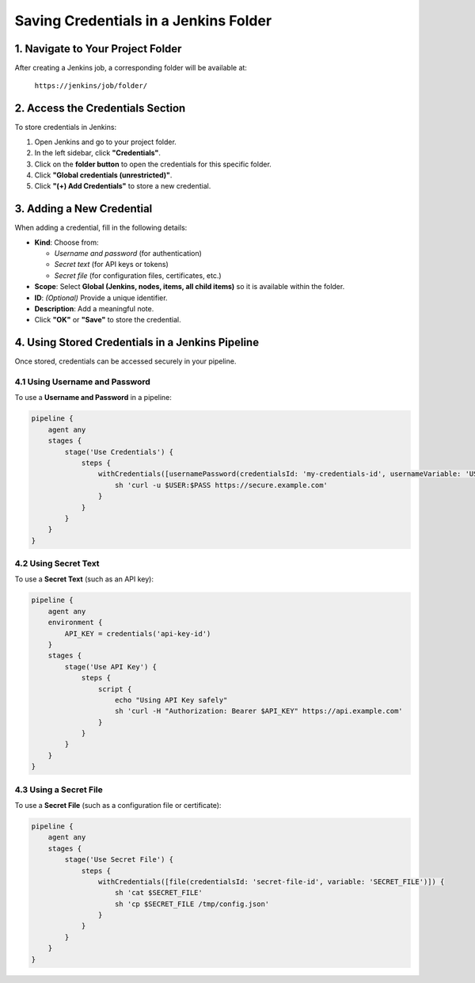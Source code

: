 ===============================
Saving Credentials in a Jenkins Folder
===============================

1. Navigate to Your Project Folder
-----------------------------------
After creating a Jenkins job, a corresponding folder will be available at:

   ``https://jenkins/job/folder/``

2. Access the Credentials Section
-----------------------------------
To store credentials in Jenkins:

#. Open Jenkins and go to your project folder.
#. In the left sidebar, click **"Credentials"**.
#. Click on the **folder button** to open the credentials for this specific folder.
#. Click **"Global credentials (unrestricted)"**.
#. Click **"(+) Add Credentials"** to store a new credential.

3. Adding a New Credential
---------------------------
When adding a credential, fill in the following details:

- **Kind**: Choose from:
  
  - *Username and password* (for authentication)
  - *Secret text* (for API keys or tokens)
  - *Secret file* (for configuration files, certificates, etc.)

- **Scope**: Select **Global (Jenkins, nodes, items, all child items)** so it is available within the folder.
- **ID**: *(Optional)* Provide a unique identifier.
- **Description**: Add a meaningful note.
- Click **"OK"** or **"Save"** to store the credential.

4. Using Stored Credentials in a Jenkins Pipeline
-------------------------------------------------
Once stored, credentials can be accessed securely in your pipeline.

4.1 Using Username and Password
^^^^^^^^^^^^^^^^^^^^^^^^^^^^^^^^
To use a **Username and Password** in a pipeline:

.. code-block:: groovy

    pipeline {
        agent any
        stages {
            stage('Use Credentials') {
                steps {
                    withCredentials([usernamePassword(credentialsId: 'my-credentials-id', usernameVariable: 'USER', passwordVariable: 'PASS')]) {
                        sh 'curl -u $USER:$PASS https://secure.example.com'
                    }
                }
            }
        }
    }

4.2 Using Secret Text
^^^^^^^^^^^^^^^^^^^^^
To use a **Secret Text** (such as an API key):

.. code-block:: groovy

    pipeline {
        agent any
        environment {
            API_KEY = credentials('api-key-id')
        }
        stages {
            stage('Use API Key') {
                steps {
                    script {
                        echo "Using API Key safely"
                        sh 'curl -H "Authorization: Bearer $API_KEY" https://api.example.com'
                    }
                }
            }
        }
    }

4.3 Using a Secret File
^^^^^^^^^^^^^^^^^^^^^^^
To use a **Secret File** (such as a configuration file or certificate):

.. code-block:: groovy

    pipeline {
        agent any
        stages {
            stage('Use Secret File') {
                steps {
                    withCredentials([file(credentialsId: 'secret-file-id', variable: 'SECRET_FILE')]) {
                        sh 'cat $SECRET_FILE'
                        sh 'cp $SECRET_FILE /tmp/config.json'
                    }
                }
            }
        }
    }

